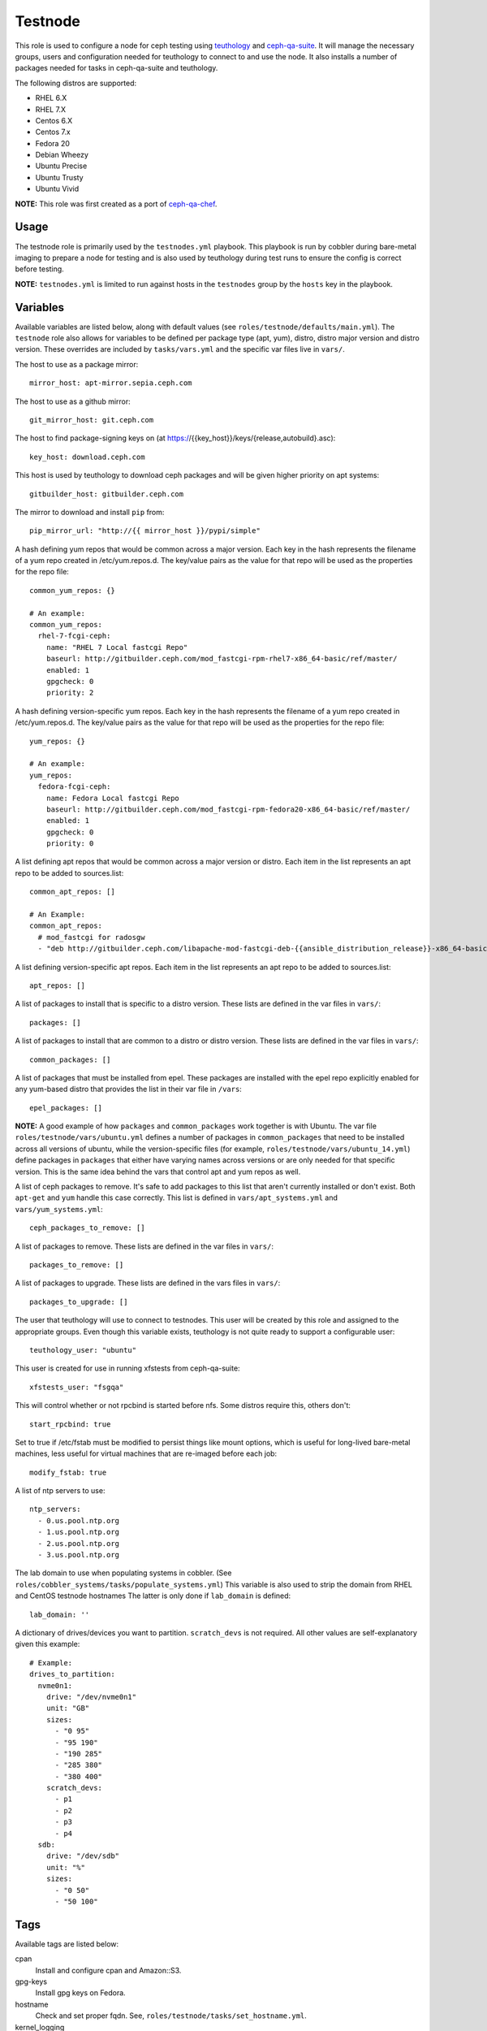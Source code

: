 Testnode
========

This role is used to configure a node for ceph testing using teuthology_ and ceph-qa-suite_.
It will manage the necessary groups, users and configuration needed for teuthology to connect to and use the node.
It also installs a number of packages needed for tasks in ceph-qa-suite and teuthology.

The following distros are supported:

- RHEL 6.X
- RHEL 7.X
- Centos 6.X
- Centos 7.x
- Fedora 20
- Debian Wheezy
- Ubuntu Precise
- Ubuntu Trusty
- Ubuntu Vivid

**NOTE:** This role was first created as a port of ceph-qa-chef_.

Usage
+++++

The testnode role is primarily used by the ``testnodes.yml`` playbook.  This playbook is run by cobbler during
bare-metal imaging to prepare a node for testing and is also used by teuthology during test runs to ensure the config
is correct before testing.

**NOTE:** ``testnodes.yml`` is limited to run against hosts in the ``testnodes`` group by the ``hosts`` key in the playbook.

Variables
+++++++++

Available variables are listed below, along with default values (see ``roles/testnode/defaults/main.yml``). The ``testnode`` role
also allows for variables to be defined per package type (apt, yum), distro, distro major version and distro version.
These overrides are included by ``tasks/vars.yml`` and the specific var files live in ``vars/``.

The host to use as a package mirror::

    mirror_host: apt-mirror.sepia.ceph.com

The host to use as a github mirror::

    git_mirror_host: git.ceph.com

The host to find package-signing keys on (at https://{{key_host}}/keys/{release,autobuild}.asc)::

    key_host: download.ceph.com

This host is used by teuthology to download ceph packages and will be given higher priority on apt systems::

    gitbuilder_host: gitbuilder.ceph.com

The mirror to download and install ``pip`` from::

    pip_mirror_url: "http://{{ mirror_host }}/pypi/simple"

A hash defining yum repos that would be common across a major version. Each key in the hash represents
the filename of a yum repo created in /etc/yum.repos.d. The key/value pairs as the value for that repo
will be used as the properties for the repo file::

    common_yum_repos: {}

    # An example: 
    common_yum_repos:
      rhel-7-fcgi-ceph:
        name: "RHEL 7 Local fastcgi Repo"
        baseurl: http://gitbuilder.ceph.com/mod_fastcgi-rpm-rhel7-x86_64-basic/ref/master/
        enabled: 1
        gpgcheck: 0
        priority: 2

A hash defining version-specific yum repos. Each key in the hash represents
the filename of a yum repo created in /etc/yum.repos.d. The key/value pairs as the value for that repo
will be used as the properties for the repo file::

    yum_repos: {}
    
    # An example:
    yum_repos:
      fedora-fcgi-ceph:
        name: Fedora Local fastcgi Repo
        baseurl: http://gitbuilder.ceph.com/mod_fastcgi-rpm-fedora20-x86_64-basic/ref/master/
        enabled: 1
        gpgcheck: 0
        priority: 0

A list defining apt repos that would be common across a major version or distro. Each item in the list represents
an apt repo to be added to sources.list::

    common_apt_repos: []

    # An Example:
    common_apt_repos:
      # mod_fastcgi for radosgw
      - "deb http://gitbuilder.ceph.com/libapache-mod-fastcgi-deb-{{ansible_distribution_release}}-x86_64-basic/ref/master/ {{ansible_distribution_release}} main"

A list defining version-specific apt repos. Each item in the list represents an apt repo to be added to sources.list::

    apt_repos: []

A list of packages to install that is specific to a distro version.  These lists are defined in the var files in ``vars/``::

    packages: []

A list of packages to install that are common to a distro or distro version. These lists are defined in the var files in ``vars/``::

    common_packages: []

A list of packages that must be installed from epel. These packages are installed with the epel repo explicitly enabled for any
yum-based distro that provides the list in their var file in ``/vars``::

    epel_packages: []

**NOTE:** A good example of how ``packages`` and ``common_packages`` work together is with Ubuntu. The var file ``roles/testnode/vars/ubuntu.yml`` defines
a number of packages in ``common_packages`` that need to be installed across all versions of ubuntu, while the version-specific files
(for example, ``roles/testnode/vars/ubuntu_14.yml``) define packages in ``packages`` that either have varying names across versions or are only needed
for that specific version. This is the same idea behind the vars that control apt and yum repos as well.

A list of ceph packages to remove. It's safe to add packages to this list that aren't currently installed or don't exist. Both ``apt-get`` and ``yum``
handle this case correctly. This list is defined in ``vars/apt_systems.yml`` and ``vars/yum_systems.yml``::

    ceph_packages_to_remove: []

A list of packages to remove. These lists are defined in the var files in ``vars/``::

    packages_to_remove: []

A list of packages to upgrade. These lists are defined in the vars files in ``vars/``::

    packages_to_upgrade: []

The user that teuthology will use to connect to testnodes. This user will be created by this role and assigned to the appropriate groups.
Even though this variable exists, teuthology is not quite ready to support a configurable user::

    teuthology_user: "ubuntu"

This user is created for use in running xfstests from ceph-qa-suite::

    xfstests_user: "fsgqa"

This will control whether or not rpcbind is started before nfs.  Some distros require this, others don't::

    start_rpcbind: true

Set to true if /etc/fstab must be modified to persist things like mount options, which is useful for long-lived
bare-metal machines, less useful for virtual machines that are re-imaged before each job::

    modify_fstab: true

A list of ntp servers to use::

    ntp_servers:
      - 0.us.pool.ntp.org
      - 1.us.pool.ntp.org
      - 2.us.pool.ntp.org
      - 3.us.pool.ntp.org

The lab domain to use when populating systems in cobbler.  (See ``roles/cobbler_systems/tasks/populate_systems.yml``)
This variable is also used to strip the domain from RHEL and CentOS testnode hostnames
The latter is only done if ``lab_domain`` is defined::

    lab_domain: ''

A dictionary of drives/devices you want to partition.  ``scratch_devs`` is not required.  All other values are self-explanatory given this example::

    # Example:
    drives_to_partition:
      nvme0n1:
        drive: "/dev/nvme0n1"
        unit: "GB"
        sizes:
          - "0 95"
          - "95 190"
          - "190 285"
          - "285 380"
          - "380 400"
        scratch_devs:
          - p1
          - p2
          - p3
          - p4
      sdb:
        drive: "/dev/sdb"
        unit: "%"
        sizes:
          - "0 50"
          - "50 100"

Tags
++++

Available tags are listed below:

cpan
    Install and configure cpan and Amazon::S3.

gpg-keys
    Install gpg keys on Fedora.    

hostname
    Check and set proper fqdn. See, ``roles/testnode/tasks/set_hostname.yml``.

kernel_logging
    Runs a script that enabled kernel logging to the console on ubuntu.        

nfs
    Install and start nfs.

ntp-client
    Setup ntp.

packages
    Install, update and remove packages.

partition
    Partition any drives/devices if ``drives_to_partition`` is defined in secrets.

pip
    Install and configure pip.

pubkeys
    Adds the ssh public keys for the ``teuthology_user``.    

remove-ceph
    Ensure all ceph related packages are removed. See ``packages_to_remove`` in the distros var file for the list.    

repos
    Perform all repo related tasks. Creates and manages our custom repo files.     

selinux
    Configure selinux on yum systems.    

ssh
    Manage things ssh related.  Will upload the distro specific sshd_config, ssh_config and addition of pubkeys for the ``teuthology_user``. 

sudoers
    Manage the /etc/sudoers and the nagios suders.d files.

user
    Manages the ``teuthology_user`` and ``xfstests_user``.

zap
    Zap (``sgdizk -Z``) all non-root drives

Dependencies
++++++++++++

This role depends on the following roles:

secrets
    Provides a var, ``secrets_path``, containing the path of the secrets repository, a tree of ansible variable files.
    
sudo
    Sets ``ansible_sudo: true`` for this role which causes all the plays in this role to execute with sudo.

To Do
+++++

- Noop creating custom repos if ``mirror_host`` is not defined.  Change the default to ``mirror_host: ''`` and skip
  creating custom repo files if a mirror is not needed for that specific distro. This is currently hacked in for Vivid.

.. _ceph-qa-chef: https://github.com/ceph/ceph-qa-chef
.. _teuthology: https://github.com/ceph/teuthology
.. _ceph-qa-suite: https://github.com/ceph/ceph-qa-suite
